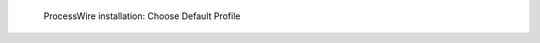 .. figure:: /_includes/figures/examples/processwire/03-default-profile.png
   :width: 600px

   ProcessWire installation: Choose Default Profile
